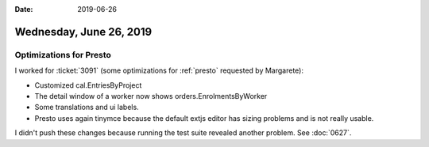 :date: 2019-06-26

========================
Wednesday, June 26, 2019
========================

Optimizations for Presto
========================

I worked for :ticket:`3091` (some optimizations for :ref:`presto` requested by
Margarete):

- Customized cal.EntriesByProject
- The detail window of a worker now shows orders.EnrolmentsByWorker
- Some translations and ui labels.

- Presto uses again tinymce because the default extjs editor has sizing
  problems and is not really usable.

I didn't push these changes because running the test suite revealed another
problem.  See :doc:`0627`.